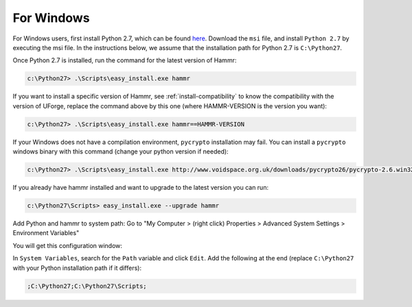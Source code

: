 .. Copyright (c) 2007-2016 UShareSoft, All rights reserved

.. _install-windows:

For Windows
===========

For Windows users, first install Python 2.7, which can be found `here <https://www.python.org/downloads/>`_. Download the ``msi`` file, and install ``Python 2.7`` by executing the msi file. In the instructions below, we assume that the installation path for Python 2.7 is ``C:\Python27``.

Once Python 2.7 is installed, run the command for the latest version of Hammr:

.. code-block:: shell

	c:\Python27> .\Scripts\easy_install.exe hammr

If you want to install a specific version of Hammr, see :ref:`install-compatibility` to know the compatibility with the version of UForge, replace the command above by this one (where HAMMR-VERSION is the version you want):

.. code-block:: shell

	c:\Python27> .\Scripts\easy_install.exe hammr==HAMMR-VERSION

If your Windows does not have a compilation environment, ``pycrypto`` installation may fail.
You can install a ``pycrypto`` windows binary with this command (change your python version if needed):

.. code-block:: shell

	c:\Python27> .\Scripts\easy_install.exe http://www.voidspace.org.uk/downloads/pycrypto26/pycrypto-2.6.win32-py2.7.exe

If you already have hammr installed and want to upgrade to the latest version you can run:

.. code-block:: shell
	
	c:\Python27\Scripts> easy_install.exe --upgrade hammr

Add Python and hammr to system path:
Go to "My Computer > (right click) Properties > Advanced System Settings > Environment Variables"


You will get this configuration window:

.. image:: /images/install-windows.png

In ``System Variables``, search for the ``Path`` variable and click ``Edit``. Add the following at the end (replace ``C:\Python27`` with your Python installation path if it differs):

.. code-block:: shell

	;C:\Python27;C:\Python27\Scripts;


